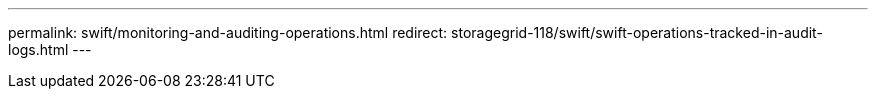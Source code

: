 ---
permalink: swift/monitoring-and-auditing-operations.html
redirect: storagegrid-118/swift/swift-operations-tracked-in-audit-logs.html
---
